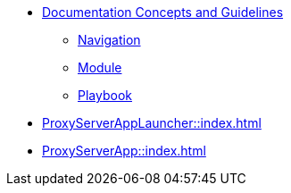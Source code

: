 * xref:concepts:antora-concepts.adoc[Documentation Concepts and Guidelines]
** xref:howto:navigation.adoc[Navigation]
** xref:howto:module-site-keys.adoc[Module]
** xref:howto:playbook-site-keys.adoc[Playbook]
* xref:ProxyServerAppLauncher::index.adoc[]
* xref:ProxyServerApp::index.adoc[]